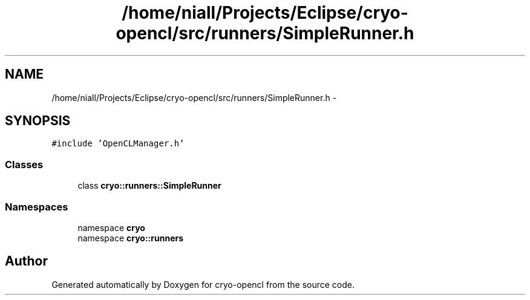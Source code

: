 .TH "/home/niall/Projects/Eclipse/cryo-opencl/src/runners/SimpleRunner.h" 3 "Mon Mar 14 2011" "cryo-opencl" \" -*- nroff -*-
.ad l
.nh
.SH NAME
/home/niall/Projects/Eclipse/cryo-opencl/src/runners/SimpleRunner.h \- 
.SH SYNOPSIS
.br
.PP
\fC#include 'OpenCLManager.h'\fP
.br

.SS "Classes"

.in +1c
.ti -1c
.RI "class \fBcryo::runners::SimpleRunner\fP"
.br
.in -1c
.SS "Namespaces"

.in +1c
.ti -1c
.RI "namespace \fBcryo\fP"
.br
.ti -1c
.RI "namespace \fBcryo::runners\fP"
.br
.in -1c
.SH "Author"
.PP 
Generated automatically by Doxygen for cryo-opencl from the source code.
